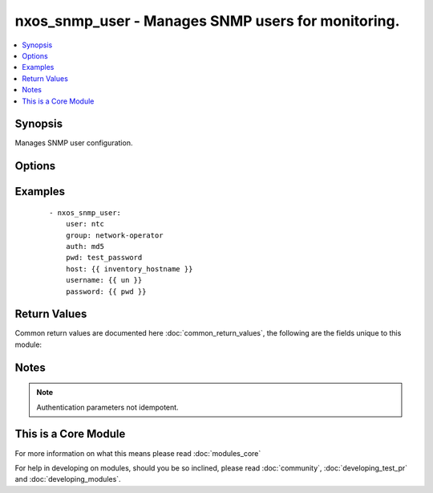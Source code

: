 .. _nxos_snmp_user:


nxos_snmp_user - Manages SNMP users for monitoring.
+++++++++++++++++++++++++++++++++++++++++++++++++++

.. versionadded:: 2.2


.. contents::
   :local:
   :depth: 1


Synopsis
--------

Manages SNMP user configuration.




Options
-------

.. raw:: html

    <table border=1 cellpadding=4>
    <tr>
    <th class="head">parameter</th>
    <th class="head">required</th>
    <th class="head">default</th>
    <th class="head">choices</th>
    <th class="head">comments</th>
    </tr>
            <tr>
    <td>auth<br/><div style="font-size: small;"></div></td>
    <td>no</td>
    <td></td>
        <td><ul><li>md5</li><li>sha</li></ul></td>
        <td><div>Auth parameters for the user.</div></td></tr>
            <tr>
    <td>encrypt<br/><div style="font-size: small;"></div></td>
    <td>no</td>
    <td></td>
        <td><ul><li>true</li><li>false</li></ul></td>
        <td><div>Enables AES-128 bit encryption when using privacy password.</div></td></tr>
            <tr>
    <td>group<br/><div style="font-size: small;"></div></td>
    <td>yes</td>
    <td></td>
        <td><ul></ul></td>
        <td><div>Group to which the user will belong to.</div></td></tr>
            <tr>
    <td>host<br/><div style="font-size: small;"></div></td>
    <td>yes</td>
    <td></td>
        <td><ul></ul></td>
        <td><div>Specifies the DNS host name or address for connecting to the remote device over the specified transport.  The value of host is used as the destination address for the transport.</div></td></tr>
            <tr>
    <td>password<br/><div style="font-size: small;"></div></td>
    <td>no</td>
    <td></td>
        <td><ul></ul></td>
        <td><div>Specifies the password to use to authenticate the connection to the remote device.  This is a common argument used for either <em>cli</em> or <em>nxapi</em> transports. If the value is not specified in the task, the value of environment variable <code>ANSIBLE_NET_PASSWORD</code> will be used instead.</div></td></tr>
            <tr>
    <td>port<br/><div style="font-size: small;"></div></td>
    <td>no</td>
    <td>0 (use common port)</td>
        <td><ul></ul></td>
        <td><div>Specifies the port to use when building the connection to the remote device.  This value applies to either <em>cli</em> or <em>nxapi</em>.  The port value will default to the appropriate transport common port if none is provided in the task.  (cli=22, http=80, https=443).</div></td></tr>
            <tr>
    <td>privacy<br/><div style="font-size: small;"></div></td>
    <td>no</td>
    <td></td>
        <td><ul></ul></td>
        <td><div>Privacy password for the user.</div></td></tr>
            <tr>
    <td>provider<br/><div style="font-size: small;"></div></td>
    <td>no</td>
    <td></td>
        <td><ul></ul></td>
        <td><div>Convenience method that allows all <em>nxos</em> arguments to be passed as a dict object.  All constraints (required, choices, etc) must be met either by individual arguments or values in this dict.</div></td></tr>
            <tr>
    <td>pwd<br/><div style="font-size: small;"></div></td>
    <td>no</td>
    <td></td>
        <td><ul></ul></td>
        <td><div>Auth password when using md5 or sha.</div></td></tr>
            <tr>
    <td>ssh_keyfile<br/><div style="font-size: small;"></div></td>
    <td>no</td>
    <td></td>
        <td><ul></ul></td>
        <td><div>Specifies the SSH key to use to authenticate the connection to the remote device.  This argument is only used for the <em>cli</em> transport. If the value is not specified in the task, the value of environment variable <code>ANSIBLE_NET_SSH_KEYFILE</code> will be used instead.</div></td></tr>
            <tr>
    <td>state<br/><div style="font-size: small;"></div></td>
    <td>no</td>
    <td>present</td>
        <td><ul><li>present</li><li>absent</li></ul></td>
        <td><div>Manage the state of the resource.</div></td></tr>
            <tr>
    <td>transport<br/><div style="font-size: small;"></div></td>
    <td>yes</td>
    <td>cli</td>
        <td><ul></ul></td>
        <td><div>Configures the transport connection to use when connecting to the remote device.  The transport argument supports connectivity to the device over cli (ssh) or nxapi.</div></td></tr>
            <tr>
    <td>use_ssl<br/><div style="font-size: small;"></div></td>
    <td>no</td>
    <td></td>
        <td><ul><li>yes</li><li>no</li></ul></td>
        <td><div>Configures the <em>transport</em> to use SSL if set to true only when the <code>transport=nxapi</code>, otherwise this value is ignored.</div></td></tr>
            <tr>
    <td>user<br/><div style="font-size: small;"></div></td>
    <td>yes</td>
    <td></td>
        <td><ul></ul></td>
        <td><div>Name of the user.</div></td></tr>
            <tr>
    <td>username<br/><div style="font-size: small;"></div></td>
    <td>no</td>
    <td></td>
        <td><ul></ul></td>
        <td><div>Configures the username to use to authenticate the connection to the remote device.  The value of <em>username</em> is used to authenticate either the CLI login or the nxapi authentication depending on which transport is used. If the value is not specified in the task, the value of environment variable <code>ANSIBLE_NET_USERNAME</code> will be used instead.</div></td></tr>
        </table>
    </br>



Examples
--------

 ::

    - nxos_snmp_user:
        user: ntc
        group: network-operator
        auth: md5
        pwd: test_password
        host: {{ inventory_hostname }}
        username: {{ un }}
        password: {{ pwd }}

Return Values
-------------

Common return values are documented here :doc:`common_return_values`, the following are the fields unique to this module:

.. raw:: html

    <table border=1 cellpadding=4>
    <tr>
    <th class="head">name</th>
    <th class="head">description</th>
    <th class="head">returned</th>
    <th class="head">type</th>
    <th class="head">sample</th>
    </tr>

        <tr>
        <td> end_state </td>
        <td> k/v pairs configuration vtp after module execution </td>
        <td align=center> always </td>
        <td align=center> dict </td>
        <td align=center> {'encrypt': 'none', 'authentication': 'md5', 'group': ['network-operator'], 'user': 'ntc'} </td>
    </tr>
            <tr>
        <td> changed </td>
        <td> check to see if a change was made on the device </td>
        <td align=center> always </td>
        <td align=center> boolean </td>
        <td align=center> True </td>
    </tr>
            <tr>
        <td> updates </td>
        <td> command sent to the device </td>
        <td align=center> always </td>
        <td align=center> list </td>
        <td align=center> ['snmp-server user ntc network-operator auth md5 test_password'] </td>
    </tr>
            <tr>
        <td> proposed </td>
        <td> k/v pairs of parameters passed into module </td>
        <td align=center> always </td>
        <td align=center> dict </td>
        <td align=center> {'authentication': 'md5', 'group': 'network-operator', 'pwd': 'test_password', 'user': 'ntc'} </td>
    </tr>
            <tr>
        <td> existing </td>
        <td> ['k/v pairs of existing configuration'] </td>
        <td align=center>  </td>
        <td align=center> dict </td>
        <td align=center> {'encrypt': 'none', 'authentication': 'no', 'group': ['network-operator'], 'user': 'ntc'} </td>
    </tr>
        
    </table>
    </br></br>

Notes
-----

.. note:: Authentication parameters not idempotent.


    
This is a Core Module
---------------------

For more information on what this means please read :doc:`modules_core`

    
For help in developing on modules, should you be so inclined, please read :doc:`community`, :doc:`developing_test_pr` and :doc:`developing_modules`.

